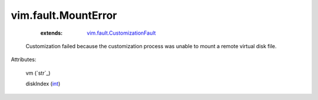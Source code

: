 .. _int: https://docs.python.org/2/library/stdtypes.html

.. _string: ../../str

.. _vim.fault.CustomizationFault: ../../vim/fault/CustomizationFault.rst


vim.fault.MountError
====================
    :extends:

        `vim.fault.CustomizationFault`_

  Customization failed because the customization process was unable to mount a remote virtual disk file.

Attributes:

    vm (`str`_)

    diskIndex (`int`_)




